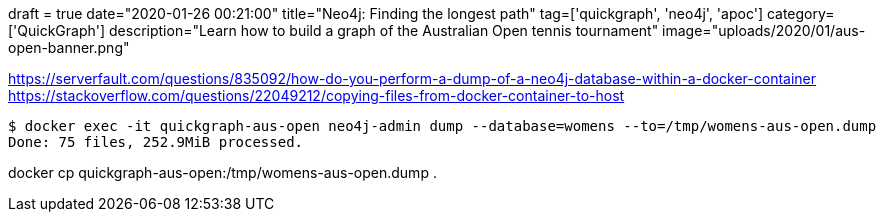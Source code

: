 +++
draft = true
date="2020-01-26 00:21:00"
title="Neo4j: Finding the longest path"
tag=['quickgraph', 'neo4j', 'apoc']
category=['QuickGraph']
description="Learn how to build a graph of the Australian Open tennis tournament"
image="uploads/2020/01/aus-open-banner.png"
+++



https://serverfault.com/questions/835092/how-do-you-perform-a-dump-of-a-neo4j-database-within-a-docker-container
https://stackoverflow.com/questions/22049212/copying-files-from-docker-container-to-host


[source, bash]
----
$ docker exec -it quickgraph-aus-open neo4j-admin dump --database=womens --to=/tmp/womens-aus-open.dump
Done: 75 files, 252.9MiB processed.
----

docker cp quickgraph-aus-open:/tmp/womens-aus-open.dump .
